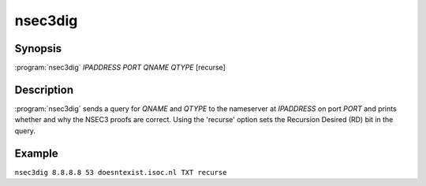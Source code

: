 nsec3dig
========

Synopsis
--------

:program:`nsec3dig` *IPADDRESS* *PORT* *QNAME* *QTYPE* [recurse]

Description
-----------

:program:`nsec3dig` sends a query for *QNAME* and *QTYPE* to the nameserver at
*IPADDRESS* on port *PORT* and prints whether and why the NSEC3 proofs
are correct. Using the 'recurse' option sets the Recursion Desired (RD)
bit in the query.

Example
-------

``nsec3dig 8.8.8.8 53 doesntexist.isoc.nl TXT recurse``
